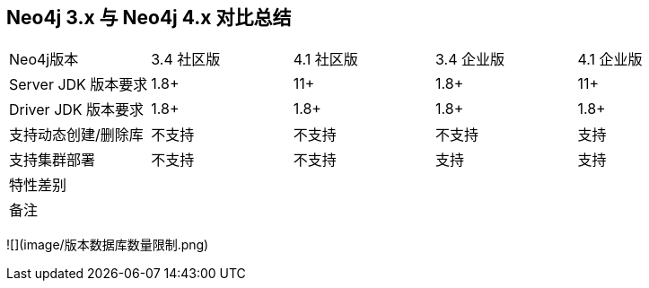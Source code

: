
## Neo4j 3.x 与 Neo4j 4.x 对比总结
|=======
|Neo4j版本 | 3.4 社区版 | 4.1 社区版 | 3.4 企业版 | 4.1 企业版
|Server JDK 版本要求 | 1.8+ | 11+ | 1.8+ | 11+
|Driver JDK 版本要求 | 1.8+ | 1.8+ | 1.8+ | 1.8+
|支持动态创建/删除库 | 不支持 | 不支持 | 不支持 | 支持
|支持集群部署 | 不支持 | 不支持 | 支持 | 支持
|特性差别 |  |  |  |
|备注 |  |  |  |
|=======


![](image/版本数据库数量限制.png)

